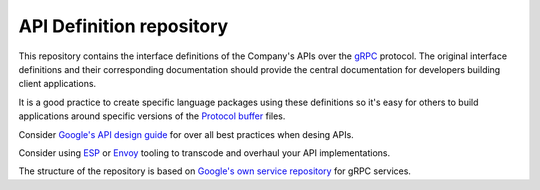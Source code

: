 =========================
API Definition repository
=========================

This repository contains the interface definitions of the Company's APIs over the
`gRPC`_ protocol. The original interface definitions and their corresponding
documentation should provide the central documentation for developers building
client applications.

It is a good practice to create specific language packages using these definitions
so it's easy for others to build applications around specific versions of the `Protocol
buffer`_ files.


Consider `Google's API design guide <https://cloud.google.com/apis/design/standard_fields>`_ 
for over all best practices when desing APIs.

Consider using `ESP`_ or `Envoy`_ tooling to transcode and overhaul your API implementations.



The structure of the repository is based on `Google's own service repository <https://github.com/googleapis/googleapis>`_ 
for gRPC services.


.. _gRPC: https://grpc.io
.. _Protocol buffer: https://github.com/google/protobuf
.. _Envoy: https://github.com/tetratelabs/istio-tools/tree/master/grpc-transcoder
.. _ESP: https://github.com/cloudendpoints/esp
